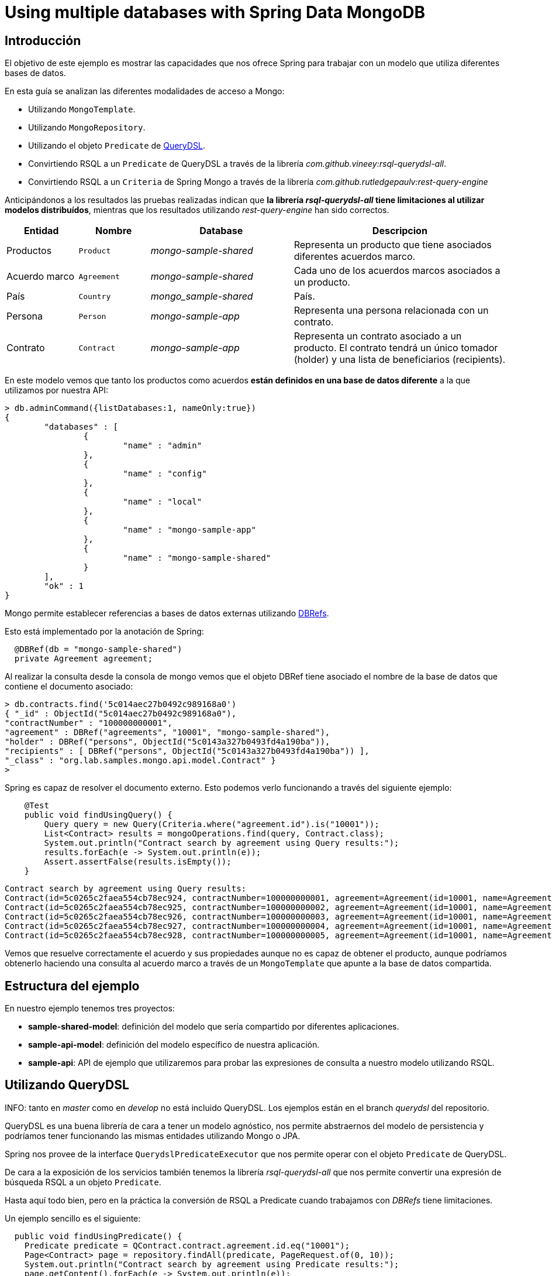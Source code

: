 = Using multiple databases with Spring Data MongoDB

:sample-ddd-extension: https://github.com/labcabrera/sample-spring-mongo-ddd-extension

== Introducción

El objetivo de este ejemplo es mostrar las capacidades que nos ofrece Spring para trabajar con un
modelo que utiliza diferentes bases de datos.

En esta guía se analizan las diferentes modalidades de acceso a Mongo:

* Utilizando `MongoTemplate`.
* Utilizando `MongoRepository`.
* Utilizando el objeto `Predicate` de http://www.querydsl.com/[QueryDSL].
* Convirtiendo RSQL a un `Predicate` de QueryDSL a través de la librería _com.github.vineey:rsql-querydsl-all_.
* Convirtiendo RSQL a un `Criteria` de Spring Mongo a través de la librería _com.github.rutledgepaulv:rest-query-engine_

Anticipándonos a los resultados las pruebas realizadas indican que *la librería _rsql-querydsl-all_
tiene limitaciones al utilizar modelos distribuídos*, mientras que los resultados utilizando
_rest-query-engine_ han sido correctos.


[options="header",cols="1,1,2,3"]
|===
|Entidad       |Nombre        |Database              |Descripcion
|Productos     |`Product`     |_mongo-sample-shared_ |Representa un producto que tiene asociados
                                                      diferentes acuerdos marco.
|Acuerdo marco |`Agreement`   |_mongo-sample-shared_ |Cada uno de los acuerdos marcos asociados a un
                                                      producto.
|País          |`Country`     |_mongo_sample-shared_ |País.
|Persona       |`Person`      |_mongo-sample-app_    |Representa una persona relacionada con un
                                                      contrato.
|Contrato      |`Contract`    |_mongo-sample-app_    |Representa un contrato asociado a un producto.
                                                      El contrato tendrá un único tomador (holder) y
                                                      una lista de beneficiarios (recipients).
|===

En este modelo vemos que tanto los productos como acuerdos *están definidos en una base de datos
diferente* a la que utilizamos por nuestra API:

[source]
----
> db.adminCommand({listDatabases:1, nameOnly:true})
{
        "databases" : [
                {
                        "name" : "admin"
                },
                {
                        "name" : "config"
                },
                {
                        "name" : "local"
                },
                {
                        "name" : "mongo-sample-app"
                },
                {
                        "name" : "mongo-sample-shared"
                }
        ],
        "ok" : 1
}
----

Mongo permite establecer referencias a bases de datos externas utilizando
https://docs.mongodb.com/manual/reference/database-references/#dbrefs[DBRefs].

Esto está implementado por la anotación de Spring:

[source,java]
----
  @DBRef(db = "mongo-sample-shared")
  private Agreement agreement;
----

Al realizar la consulta desde la consola de mongo vemos que el objeto DBRef tiene asociado el nombre
de la base de datos que contiene el documento asociado:

----
> db.contracts.find('5c014aec27b0492c989168a0')
{ "_id" : ObjectId("5c014aec27b0492c989168a0"),
"contractNumber" : "100000000001",
"agreement" : DBRef("agreements", "10001", "mongo-sample-shared"),
"holder" : DBRef("persons", ObjectId("5c0143a327b0493fd4a190ba")),
"recipients" : [ DBRef("persons", ObjectId("5c0143a327b0493fd4a190ba")) ],
"_class" : "org.lab.samples.mongo.api.model.Contract" }
>
----

Spring es capaz de resolver el documento externo. Esto podemos verlo funcionando a través del siguiente ejemplo:

[source,java]
----
    @Test
    public void findUsingQuery() {
        Query query = new Query(Criteria.where("agreement.id").is("10001"));
        List<Contract> results = mongoOperations.find(query, Contract.class);
        System.out.println("Contract search by agreement using Query results:");
        results.forEach(e -> System.out.println(e));
        Assert.assertFalse(results.isEmpty());
    }
----

[source]
----
Contract search by agreement using Query results:
Contract(id=5c0265c2faea554cb78ec924, contractNumber=100000000001, agreement=Agreement(id=10001, name=Agreement 10001, product=null), ... 
Contract(id=5c0265c2faea554cb78ec925, contractNumber=100000000002, agreement=Agreement(id=10001, name=Agreement 10001, product=null), ...
Contract(id=5c0265c2faea554cb78ec926, contractNumber=100000000003, agreement=Agreement(id=10001, name=Agreement 10001, product=null), ...
Contract(id=5c0265c2faea554cb78ec927, contractNumber=100000000004, agreement=Agreement(id=10001, name=Agreement 10001, product=null), ...
Contract(id=5c0265c2faea554cb78ec928, contractNumber=100000000005, agreement=Agreement(id=10001, name=Agreement 10001, product=null), ...
----

Vemos que resuelve correctamente el acuerdo y sus propiedades aunque no es capaz de obtener el
producto, aunque podríamos obtenerlo haciendo una consulta al acuerdo marco a través de un
`MongoTemplate` que apunte a la base de datos compartida.


== Estructura del ejemplo

En nuestro ejemplo tenemos tres proyectos:

* *sample-shared-model*: definición del modelo que sería compartido por diferentes aplicaciones.
* *sample-api-model*: definición del modelo específico de nuestra aplicación.
* *sample-api*: API de ejemplo que utilizaremos para probar las expresiones de consulta a nuestro
  modelo utilizando RSQL.

== Utilizando QueryDSL

INFO: tanto en _master_ como en _develop_ no está incluido QueryDSL. Los ejemplos están en el branch
_querydsl_ del repositorio.

QueryDSL es una buena librería de cara a tener un modelo agnóstico, nos permite abstraernos del
modelo de persistencia y podríamos tener funcionando las mismas entidades utilizando Mongo o JPA.

Spring nos provee de la interface `QuerydslPredicateExecutor` que nos permite operar con el objeto
`Predicate` de QueryDSL.

De cara a la exposición de los servicios también tenemos la librería _rsql-querydsl-all_ que nos
permite convertir una expresión de búsqueda RSQL a un objeto `Predicate`.

Hasta aquí todo bien, pero en la práctica la conversión de RSQL a Predicate cuando trabajamos con
_DBRefs_ tiene limitaciones.

Un ejemplo sencillo es el siguiente:

[source,java]
----
  public void findUsingPredicate() {
    Predicate predicate = QContract.contract.agreement.id.eq("10001");
    Page<Contract> page = repository.findAll(predicate, PageRequest.of(0, 10));
    System.out.println("Contract search by agreement using Predicate results:");
    page.getContent().forEach(e -> System.out.println(e));
  }
----

El predicate que obtenemos es _contract.agreement.id = 10001_ que posteriormente se resuelve como:

----
find using query: { "agreement" : { "$ref" : "agreements" , "$id" : "10001"} }
----

Vemos que aunque detecta la relación, no detecta que el dbref hace referencia a una base de datos
diferente. La consulta correcta es:

----
find using query: { "agreement" : { "$ref" : "agreements" , "$id" : "10001" , "$db" : "mongo-sample-shared"} }
----

Por esta razón *no podremos utilizar QueryDSL* para realizar consultas a un modelo de Mongo
compuesto por diferentes esquemas.


[NOTE]
====
Aunque el que no funcione parece condición necesaria para no utilizar QueryDSL, también esto nos
ahorra un problema con el plugin de gradle a la hora de establecer las dependencias del proyecto.
El plugin _com.ewerk.gradle.plugins.querydsl_ (al menos en su versión 1.0.10) requiere que todas las
dependencias estén a nivel _compile_, incluídas también las que sólo deberían utilizarse para laç
compilación como por ejemplo _lombok_. Preescindiendo del plugin evitamos tener que declarar estas
dependencias incorrectamente, algo que luego requeriría no propagarlas de forma transitiva a todos
los proyectos que utilizasen nuestro modelo.
====

*TODO*: comentar adicionalmente problema con los scopes del plugin de gradle.

== Uilizando REST Query Engine

Dado que no podemos utilizar QueryDSL otra alternativa que tenemos para seguir utilizando RSQL para
la exposición de nuestra API es la librería _rest-query-engine_.

Esta trabaja a través de la API de Spring, utilizando el objeto _org.springframework.data.mongodb.core.query.Criteria_
del siguiente modo:

----
  @Test
  public void findUsingRSQL() {
    QueryConversionPipeline pipeline = QueryConversionPipeline.defaultPipeline();
    String rsql = "agreement.id==10001";
    Condition<GeneralQueryBuilder> condition = pipeline.apply(rsql, Contract.class);
    Criteria query = condition.query(new MongoVisitor());
    List<Contract> results = mongoOperations.find(new Query(query), Contract.class);
    Assert.assertFalse(results.isEmpty());
    System.out.println("Contract search by agreement using RSQL results:");
    results.forEach(e -> System.out.println(e));
  }
----

Si ejecutamos este test veremos que la query que se ejecuta es la correcta y este fragmento de
código produce la siguiente salida:

----
Contract search by agreement using RSQL results:
Contract(id=5c0265c2faea554cb78ec924, contractNumber=100000000001, agreement=Agreement(id=10001, name=Agreement 10001, product=null), ...
Contract(id=5c0265c2faea554cb78ec925, contractNumber=100000000002, agreement=Agreement(id=10001, name=Agreement 10001, product=null), ...
Contract(id=5c0265c2faea554cb78ec926, contractNumber=100000000003, agreement=Agreement(id=10001, name=Agreement 10001, product=null), ...
Contract(id=5c0265c2faea554cb78ec927, contractNumber=100000000004, agreement=Agreement(id=10001, name=Agreement 10001, product=null), ...
Contract(id=5c0265c2faea554cb78ec928, contractNumber=100000000005, agreement=Agreement(id=10001, name=Agreement 10001, product=null), ...
----

== API de búsqueda utilizando atributos de un DBRef diferentes al identificador

*TODO* explicar el sistema utilizado

== Ejecutando el ejemplo

En primer lugar necesitaremos una base de datos de mongo. La opción más cómoda es hacerlo vía docker:

----
docker run --name sample-mongo -p 27017:27017 -d mongo:4
----

A continuación ejecutaremos la aplicación. A través de http://localhost:8080 accederemos al panel de Swagger donde podremos
realizar las diferentes consultas. 

*TODO*: continuar con el ejemplo

////

db.contracts.find({contractNumber:"100000000001"})
db.contracts.find({'agreement.$id':"10001"})

db.contracts.find({'agreement.product.$id':"100"})

////
